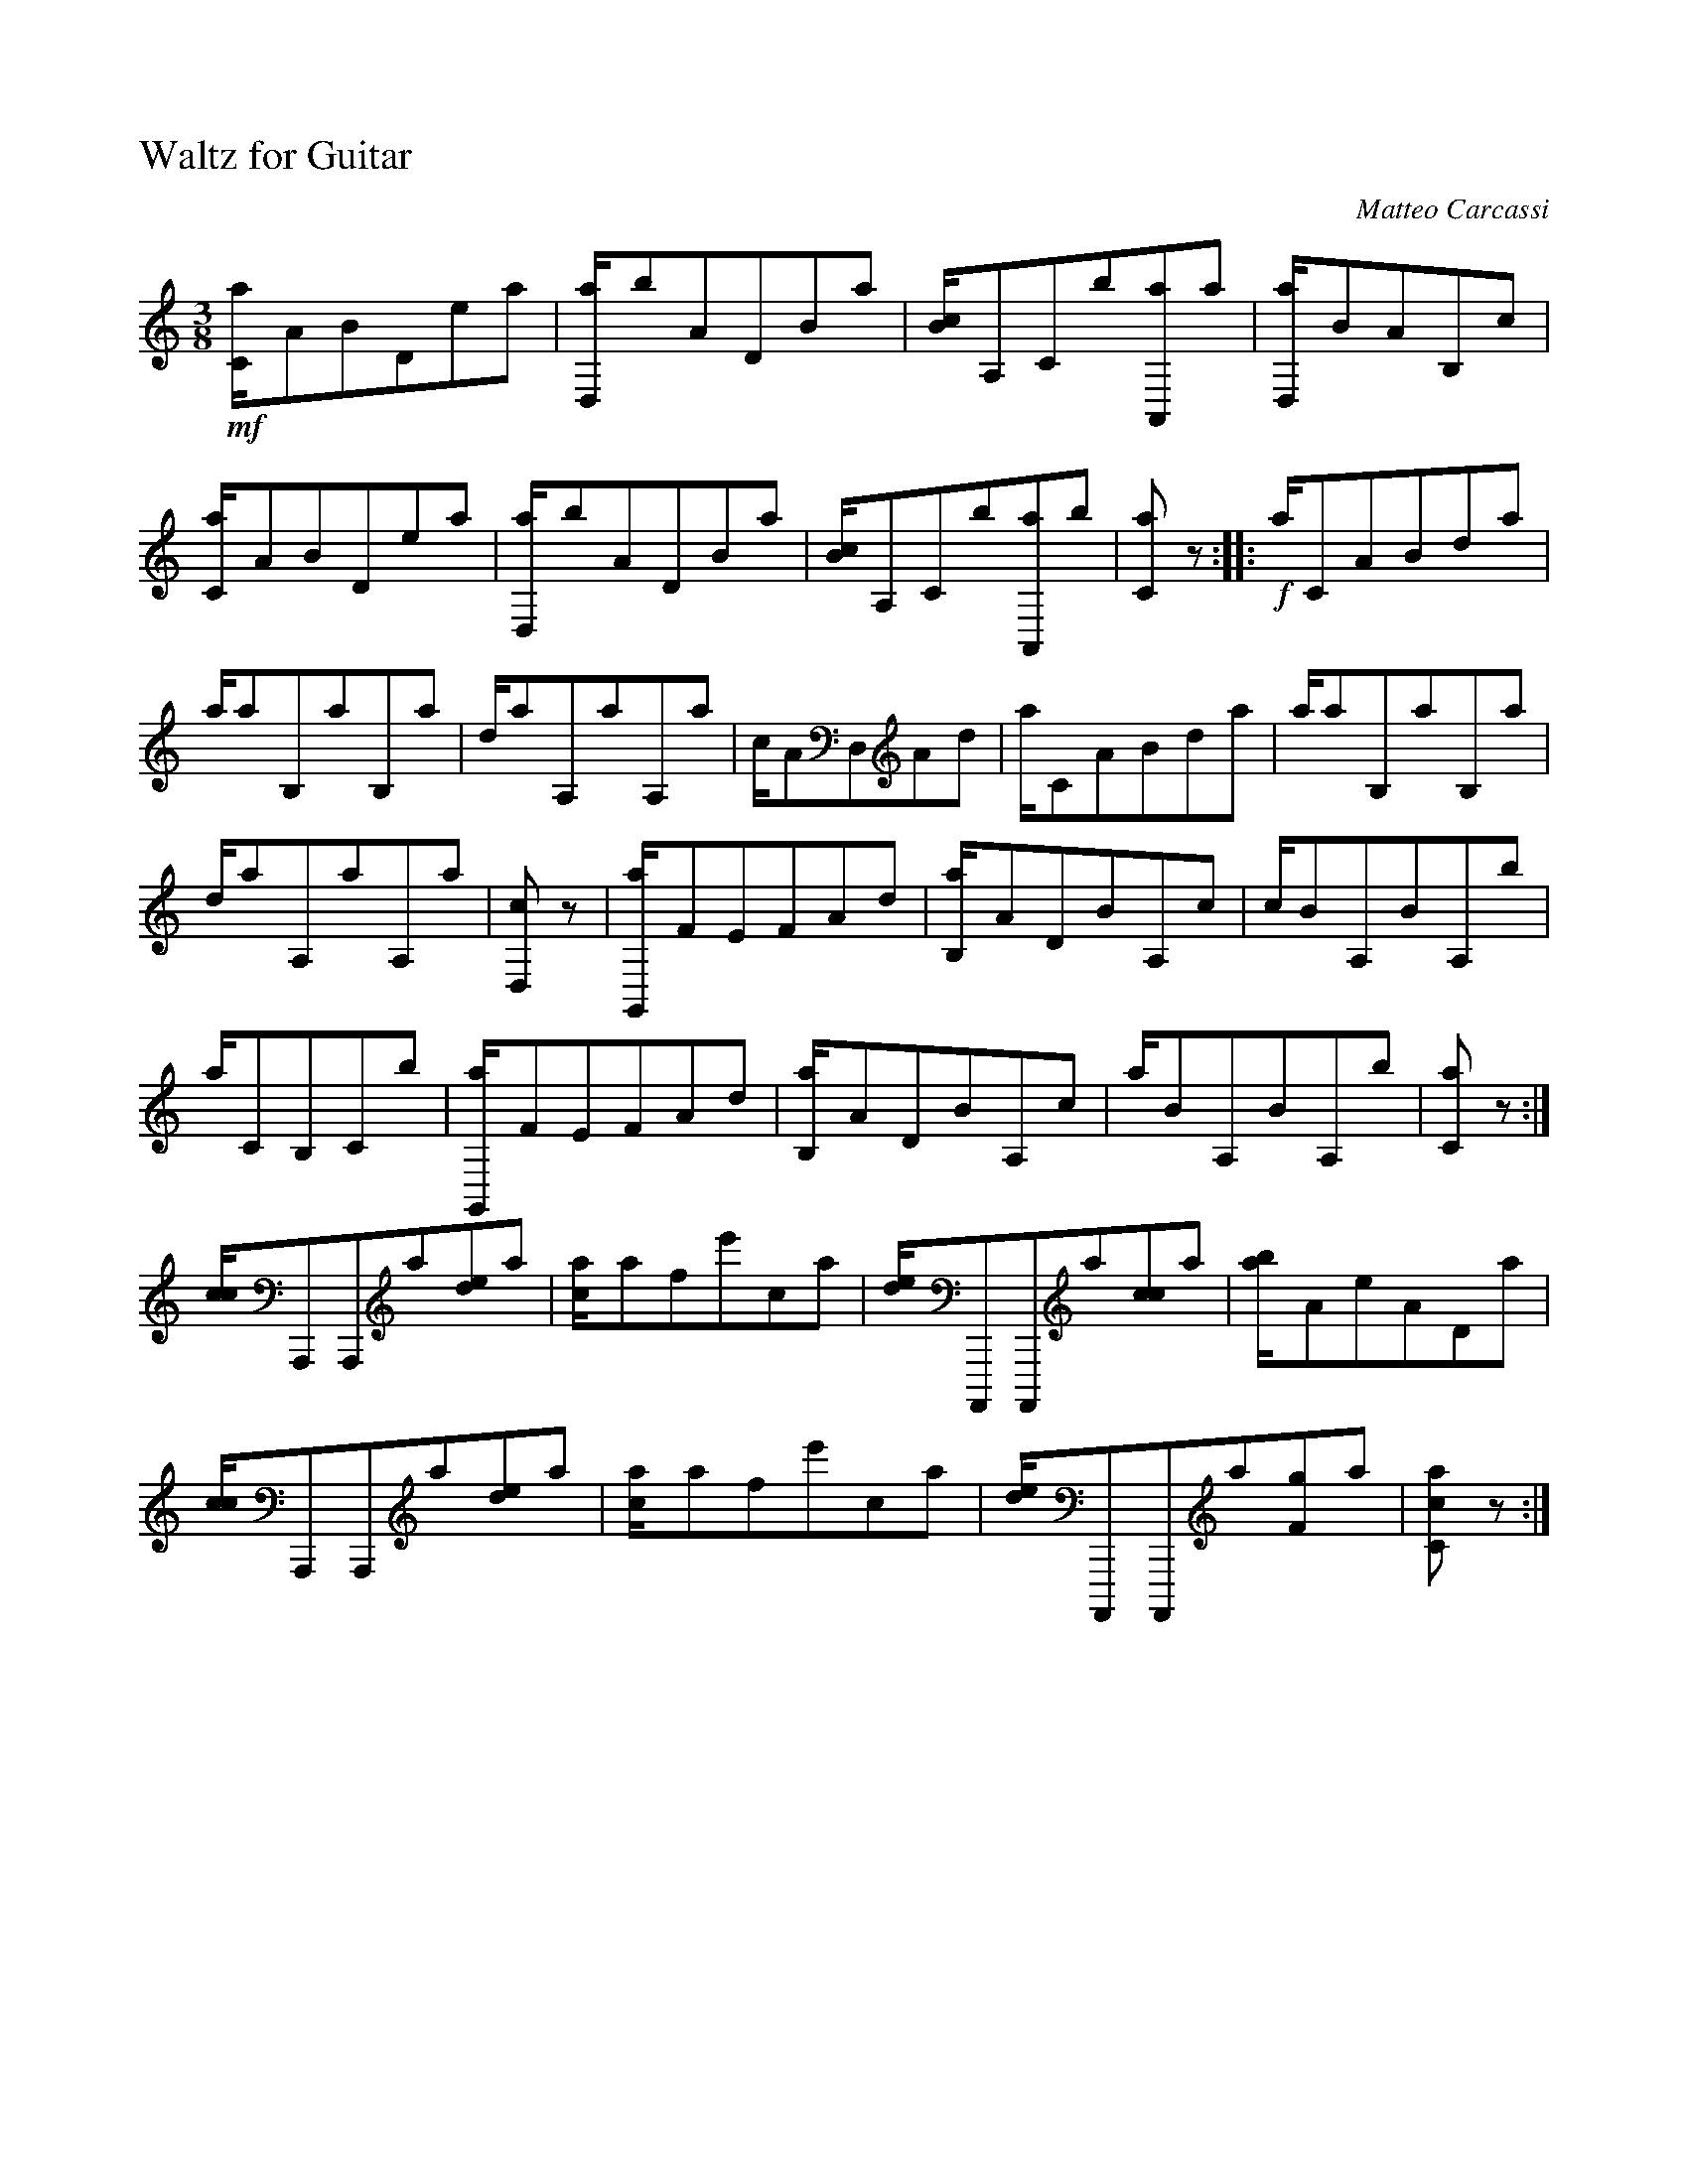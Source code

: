 %!abctab2ps
X:1
%
%%titleleft      true
%%tabfontsize    12
%%tabaddflags    0
%%tabrhstyle     grid
%%gchordfont     ZapfChancery-MediumItalic 18
%
T:Waltz for Guitar
C:Matteo Carcassi
L:1/8
M:3/8
K:Am guitartab
%
!mf![,,c,a/],a,b,d,ea | [d,,a/]ba,d,b,a |\
    [,b,c/]a,,c,b[,a,,,a]a | [,d,,a/],b,a,b,,c1 |
%
[,,c,a/],a,b,d,ea |\
    [d,,a/]ba,d,b,a | [,b,c/]a,,c,b[,a,,,a],,b |\
    [,,c,a2] z1 :: !f!,,a/,,c,a,b,da |
%
,,,a/,,ab,,ab,,a |\
    ,,,,d/,,aa,,aa,,a | ,,,,c/,,a,d,,a,d1 |\
    ,,a/,,c,a,b,da | ,,,a/,,ab,,ab,,a |
%
,,,,d/,,aa,,aa,,a |\
    [,d,,c2] z1 | [,g,,,a/],f,e,f,a,d |\
    [,b,,a/]a,d,b,a,,c | ,,,c/,,b,a,,b,a,,b |
%
,,,,a/,,c,b,,c,b1 |\
    [,g,,,a/],f,e,f,a,d | [,b,,a/]a,d,b,a,,c |\
    ,,,,,a/,,b,a,,b,a,,b | [,,c,a2] z1 :|
%%vskip -10pt
%%right Fine
%%vskip 5pt
%
[,cc/],,,,a,,,,a,,,,a[,de],,,,a | [ac/],,,,afe'ca |\
    [,de/],,,,,a,,,,,a,,,,,a[,cc],,,,,a | [,ab/],,,,,a,ea,d,a |
%
[,cc/],,,,a,,,,a,,,,a[,de],,,,a | [ac/],,,,afe'ca |\
    [,de/],,,,,a,,,,,a,,,,,a[,f,g],,,,,a | [,cc,a2] z1 :|
%%vskip -10pt
%%right D.C. al Fine